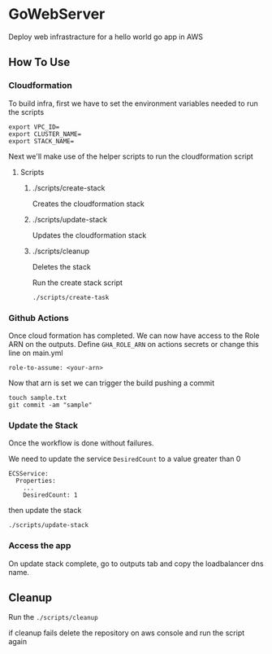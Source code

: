 * GoWebServer
Deploy web infrastracture for a hello world go app in AWS

** How To Use
*** Cloudformation
To build infra, first we have to set the environment variables needed to run the scripts

#+begin_src
export VPC_ID=
export CLUSTER_NAME=
export STACK_NAME=
#+end_src

Next we'll make use of the helper scripts to run the cloudformation script
**** Scripts
***** ./scripts/create-stack
Creates the cloudformation stack
***** ./scripts/update-stack
Updates the cloudformation stack
***** ./scripts/cleanup
Deletes the stack

Run the create stack script
#+begin_src
./scripts/create-task
#+end_src

*** Github Actions
Once cloud formation has completed. We can now have access to the Role ARN on the outputs.
Define =GHA_ROLE_ARN= on actions secrets or change this line on main.yml

#+begin_src
role-to-assume: <your-arn>
#+end_src

Now that arn is set we can trigger the build pushing a commit

#+begin_src
touch sample.txt
git commit -am "sample"
#+end_src
*** Update the Stack
Once the workflow is done without failures.

We need to update the service =DesiredCount= to a value greater than 0
#+begin_src
ECSService:
  Properties:
    ...
    DesiredCount: 1
#+end_src

then update the stack

#+begin_src
./scripts/update-stack
#+end_src

*** Access the app
On update stack complete, go to outputs tab and copy the loadbalancer dns name.

** Cleanup

Run the =./scripts/cleanup=

if cleanup fails delete the repository on aws console and run the script again
